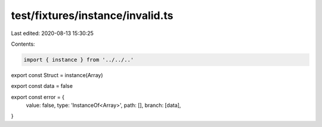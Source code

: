 test/fixtures/instance/invalid.ts
=================================

Last edited: 2020-08-13 15:30:25

Contents:

.. code-block:: ts

    import { instance } from '../../..'

export const Struct = instance(Array)

export const data = false

export const error = {
  value: false,
  type: 'InstanceOf<Array>',
  path: [],
  branch: [data],
}


